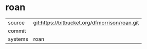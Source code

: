 * roan



|---------+-------------------------------------------|
| source  | git:https://bitbucket.org/dfmorrison/roan.git   |
| commit  |   |
| systems | roan |
|---------+-------------------------------------------|


